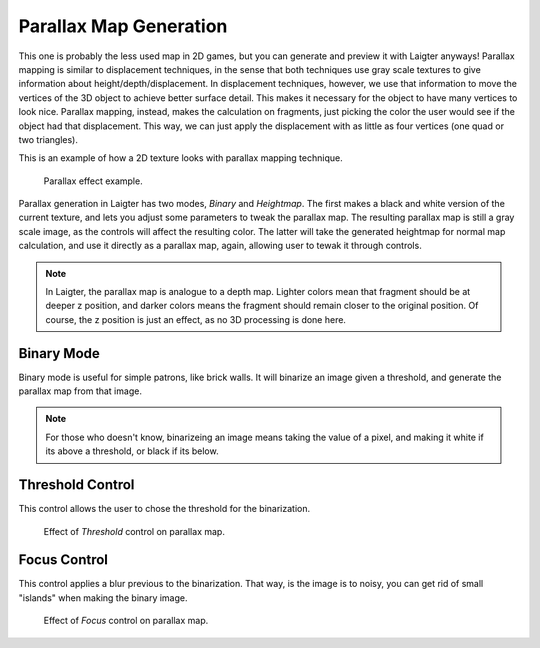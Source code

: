 Parallax Map Generation
=======================

This one is probably the less used map in 2D games, but you can generate and preview
it with Laigter anyways! Parallax mapping is similar to displacement techniques, in
the sense that both techniques use gray scale textures to give information about
height/depth/displacement. In displacement techniques, however, we use that
information to move the vertices of the 3D object to achieve better surface detail.
This makes it necessary for the object to have many vertices to look nice.
Parallax mapping, instead, makes the calculation on fragments, just picking the color
the user would see if the object had that displacement. This way, we can just apply
the displacement with as little as four vertices (one quad or two triangles).

This is an example of how a 2D texture looks with parallax mapping technique.

.. figure:: img/example-parallax.gif

   Parallax effect example.

Parallax generation in Laigter has two modes, *Binary* and *Heightmap*. The first
makes a black and white version of the current texture, and lets you adjust some
parameters to tweak the parallax map. The resulting parallax map is still a
gray scale image, as the controls will affect the resulting color. The latter will
take the generated heightmap for normal map calculation, and use it directly as a
parallax map, again, allowing user to tewak it through controls.

.. note::
   In Laigter, the parallax map is analogue to a depth map. Lighter colors mean
   that fragment should be at deeper z position, and darker colors means the fragment
   should remain closer to  the original position. Of course, the z position is just
   an effect, as no 3D processing is done here.

Binary Mode
-----------

Binary mode is useful for simple patrons, like brick walls. It will binarize an image
given a threshold, and generate the parallax map from that image.

.. note::
   For those who doesn't know, binarizeing an image means taking the value of a pixel,
   and making it white if its above a threshold, or black if its below.

Threshold Control
-----------------

This control allows the user to chose the threshold for the binarization.

.. figure:: img/threshold-parallax.gif

   Effect of *Threshold* control on parallax map.

Focus Control
-------------

This control applies a blur previous to the binarization. That way, is the
image is to noisy, you can get rid of small "islands" when making the binary
image.

.. figure:: img/focus-parallax.gif

   Effect of *Focus* control on parallax map.
